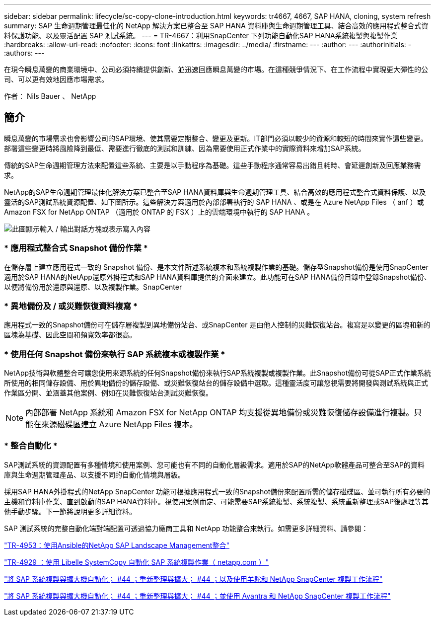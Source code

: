 ---
sidebar: sidebar 
permalink: lifecycle/sc-copy-clone-introduction.html 
keywords: tr4667, 4667, SAP HANA, cloning, system refresh 
summary: SAP 生命週期管理最佳化的 NetApp 解決方案已整合至 SAP HANA 資料庫與生命週期管理工具、結合高效的應用程式整合式資料保護功能、以及靈活配置 SAP 測試系統。 
---
= TR-4667：利用SnapCenter 下列功能自動化SAP HANA系統複製與複製作業
:hardbreaks:
:allow-uri-read: 
:nofooter: 
:icons: font
:linkattrs: 
:imagesdir: ../media/
:firstname: ---
:author: ---
:authorinitials: -
:authors: ---


[role="lead"]
在現今瞬息萬變的商業環境中、公司必須持續提供創新、並迅速回應瞬息萬變的市場。在這種競爭情況下、在工作流程中實現更大彈性的公司、可以更有效地因應市場需求。

作者： Nils Bauer 、 NetApp



== 簡介

瞬息萬變的市場需求也會影響公司的SAP環境、使其需要定期整合、變更及更新。IT部門必須以較少的資源和較短的時間來實作這些變更。部署這些變更時將風險降到最低、需要進行徹底的測試和訓練、因為需要使用正式作業中的實際資料來增加SAP系統。

傳統的SAP生命週期管理方法來配置這些系統、主要是以手動程序為基礎。這些手動程序通常容易出錯且耗時、會延遲創新及回應業務需求。

NetApp的SAP生命週期管理最佳化解決方案已整合至SAP HANA資料庫與生命週期管理工具、結合高效的應用程式整合式資料保護、以及靈活的SAP測試系統資源配置、如下圖所示。這些解決方案適用於內部部署執行的 SAP HANA 、或是在 Azure NetApp Files （ anf ）或 Amazon FSX for NetApp ONTAP （適用於 ONTAP 的 FSX ）上的雲端環境中執行的 SAP HANA 。

image:sc-copy-clone-image1.png["此圖顯示輸入 / 輸出對話方塊或表示寫入內容"]



=== * 應用程式整合式 Snapshot 備份作業 *

在儲存層上建立應用程式一致的 Snapshot 備份、是本文件所述系統複本和系統複製作業的基礎。儲存型Snapshot備份是使用SnapCenter 適用於SAP HANA的NetApp還原外掛程式和SAP HANA資料庫提供的介面來建立。此功能可在SAP HANA備份目錄中登錄Snapshot備份、以便將備份用於還原與還原、以及複製作業。SnapCenter



=== * 異地備份及 / 或災難恢復資料複寫 *

應用程式一致的Snapshot備份可在儲存層複製到異地備份站台、或SnapCenter 是由他人控制的災難恢復站台。複寫是以變更的區塊和新的區塊為基礎、因此空間和頻寬效率都很高。



=== * 使用任何 Snapshot 備份來執行 SAP 系統複本或複製作業 *

NetApp技術與軟體整合可讓您使用來源系統的任何Snapshot備份來執行SAP系統複製或複製作業。此Snapshot備份可從SAP正式作業系統所使用的相同儲存設備、用於異地備份的儲存設備、或災難恢復站台的儲存設備中選取。這種靈活度可讓您視需要將開發與測試系統與正式作業區分開、並涵蓋其他案例、例如在災難恢復站台測試災難恢復。


NOTE: 內部部署 NetApp 系統和 Amazon FSX for NetApp ONTAP 均支援從異地備份或災難恢復儲存設備進行複製。只能在來源磁碟區建立 Azure NetApp Files 複本。



=== * 整合自動化 *

SAP測試系統的資源配置有多種情境和使用案例、您可能也有不同的自動化層級需求。適用於SAP的NetApp軟體產品可整合至SAP的資料庫與生命週期管理產品、以支援不同的自動化情境與層級。

採用SAP HANA外掛程式的NetApp SnapCenter 功能可根據應用程式一致的Snapshot備份來配置所需的儲存磁碟區、並可執行所有必要的主機和資料庫作業、直到啟動的SAP HANA資料庫。視使用案例而定、可能需要SAP系統複製、系統複製、系統重新整理或SAP後處理等其他手動步驟。下一節將說明更多詳細資料。

SAP 測試系統的完整自動化端對端配置可透過協力廠商工具和 NetApp 功能整合來執行。如需更多詳細資料、請參閱：

link:lama-ansible-introduction.html["TR-4953：使用Ansible的NetApp SAP Landscape Management整合"]

link:libelle-sc-overview.html["TR-4929 ：使用 Libelle SystemCopy 自動化 SAP 系統複製作業（ netapp.com ）"]

link:../briefs/sap-alpaca-automation.html#solution-overview["將 SAP 系統複製與擴大機自動化； #44 ；重新整理與擴大； #44 ；以及使用羊駝和 NetApp SnapCenter 複製工作流程"]

link:../briefs/sap-avantra-automation.html#solution-overview["將 SAP 系統複製與擴大機自動化； #44 ；重新整理與擴大； #44 ；並使用 Avantra 和 NetApp SnapCenter 複製工作流程"]
